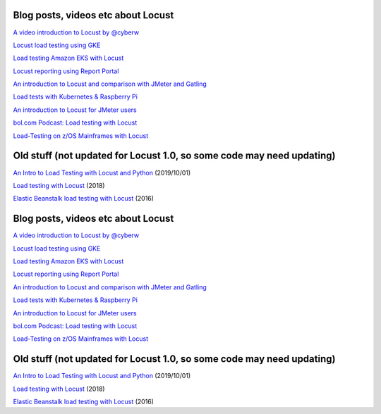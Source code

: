 Blog posts, videos etc about Locust
~~~~~~~~~~~~~~~~~~~~~~~~~~~~~~~~~~~

`A video introduction to Locust by
@cyberw <https://www.youtube.com/watch?v=Ok4x2LIbEEY&t=101s>`__

`Locust load testing using
GKE <https://cloud.google.com/architecture/distributed-load-testing-using-gke>`__

`Load testing Amazon EKS with
Locust <https://aws.amazon.com/blogs/containers/load-testing-your-workload-running-on-amazon-eks-with-locust/>`__

`Locust reporting using Report
Portal <https://github.com/SamPosh/locust-report-portal>`__

`An introduction to Locust and comparison with JMeter and
Gatling <https://dev.solita.fi/2021/04/23/performance-testing-with-locust.html>`__

`Load tests with Kubernetes & Raspberry
Pi <https://www.dinofizzotti.com/blog/2020-07-04-raspberry-pi-cluster-part-3-running-load-tests-with-kubernetes-and-locust/>`__

`An introduction to Locust for JMeter
users <https://howardosborne.github.io/locust_for_jmeter_users/>`__

`bol.com Podcast: Load testing with
Locust <https://techlab.bol.com/load-testing-with-locust-podcast/>`__

`Load-Testing on z/OS Mainframes with
Locust <https://medium.com/theropod/swarming-stressed-servers-open-source-load-testing-on-z-os-mainframes-with-locust-42a1d5e3363e>`__

Old stuff (not updated for Locust 1.0, so some code may need updating)
~~~~~~~~~~~~~~~~~~~~~~~~~~~~~~~~~~~~~~~~~~~~~~~~~~~~~~~~~~~~~~~~~~~~~~

`An Intro to Load Testing with Locust and
Python <https://www.youtube.com/watch?v=uvs4cq6JCeU>`__ (2019/10/01)

`Load testing with
Locust <https://www.youtube.com/watch?v=XjSEgiFDARw>`__ (2018)

`Elastic Beanstalk load testing with
Locust <https://aws.amazon.com/blogs/devops/using-locust-on-aws-elastic-beanstalk-for-distributed-load-generation-and-testing/>`__
(2016)

.. _blog-posts-videos-etc-about-locust-1:

Blog posts, videos etc about Locust
~~~~~~~~~~~~~~~~~~~~~~~~~~~~~~~~~~~

`A video introduction to Locust by
@cyberw <https://www.youtube.com/watch?v=Ok4x2LIbEEY&t=101s>`__

`Locust load testing using
GKE <https://cloud.google.com/architecture/distributed-load-testing-using-gke>`__

`Load testing Amazon EKS with
Locust <https://aws.amazon.com/blogs/containers/load-testing-your-workload-running-on-amazon-eks-with-locust/>`__

`Locust reporting using Report
Portal <https://github.com/SamPosh/locust-report-portal>`__

`An introduction to Locust and comparison with JMeter and
Gatling <https://dev.solita.fi/2021/04/23/performance-testing-with-locust.html>`__

`Load tests with Kubernetes & Raspberry
Pi <https://www.dinofizzotti.com/blog/2020-07-04-raspberry-pi-cluster-part-3-running-load-tests-with-kubernetes-and-locust/>`__

`An introduction to Locust for JMeter
users <https://howardosborne.github.io/locust_for_jmeter_users/>`__

`bol.com Podcast: Load testing with
Locust <https://techlab.bol.com/load-testing-with-locust-podcast/>`__

`Load-Testing on z/OS Mainframes with
Locust <https://medium.com/theropod/swarming-stressed-servers-open-source-load-testing-on-z-os-mainframes-with-locust-42a1d5e3363e>`__

.. _old-stuff-not-updated-for-locust-1.0-so-some-code-may-need-updating-1:

Old stuff (not updated for Locust 1.0, so some code may need updating)
~~~~~~~~~~~~~~~~~~~~~~~~~~~~~~~~~~~~~~~~~~~~~~~~~~~~~~~~~~~~~~~~~~~~~~

`An Intro to Load Testing with Locust and
Python <https://www.youtube.com/watch?v=uvs4cq6JCeU>`__ (2019/10/01)

`Load testing with
Locust <https://www.youtube.com/watch?v=XjSEgiFDARw>`__ (2018)

`Elastic Beanstalk load testing with
Locust <https://aws.amazon.com/blogs/devops/using-locust-on-aws-elastic-beanstalk-for-distributed-load-generation-and-testing/>`__
(2016)
